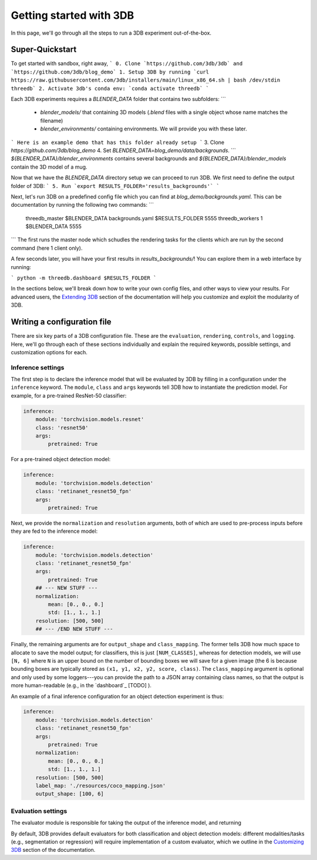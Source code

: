 Getting started with 3DB
========================

In this page, we'll go through all the steps to run a 3DB experiment
out-of-the-box.

Super-Quickstart
----------------

To get started with sandbox, right away, 
```
0. Clone `https://github.com/3db/3db` and `https://github.com/3db/blog_demo`
1. Setup 3DB by running `curl https://raw.githubusercontent.com/3db/installers/main/linux_x86_64.sh | bash /dev/stdin threedb`
2. Activate 3db's conda env: `conda activate threedb`
```


Each 3DB experiments requires a `BLENDER_DATA` folder that contains two subfolders: 
```
 - `blender_models/` that containing 3D models (`.blend` files with a single object whose name matches the filename)
 - `blender_environments/` containing environments. We will provide you with these later.
```
Here is an example demo that has this folder already setup
```
3. Clone `https://github.com/3db/blog_demo`
4. Set `BLENDER_DATA=blog_demo/data/backgrounds`. 
```
`${BLENDER_DATA}/blender_environments` contains several backgrounds and `${BLENDER_DATA}/blender_models` contain the 3D model of a mug.

Now that we have the `BLENDER_DATA` directory setup we can proceed to run 3DB. We first need to define the output folder of 3DB:
```
5. Run `export RESULTS_FOLDER='results_backgrounds'`
```

Next, let's run 3DB on a predefined config file which you can find at `blog_demo/backgrounds.yaml`. This can be documentation
by running the following two commands:
```
    threedb_master $BLENDER_DATA backgrounds.yaml $RESULTS_FOLDER 5555
    threedb_workers 1 $BLENDER_DATA 5555
```
The first runs the master node which schudles the rendering tasks for the clients which are run by the second command (here 1 client only).

A few seconds later, you will have your first results in `results_backgrounds/`! You can explore them in a web interface by
running: 

```
python -m threedb.dashboard $RESULTS_FOLDER
```


In the sections below, we'll break down how to write your own config files,
and other ways to view your results. For advanced users, the `Extending 3DB <extending.html>`_
section of the documentation will help you customize and exploit the
modularity of 3DB.


Writing a configuration file
----------------------------
There are six key parts of a 3DB configuration file. These are the
``evaluation``, ``rendering``, ``controls``, and
``logging``. Here, we'll go through each of these sections individually and
explain the required keywords, possible settings, and customization options for
each. 

Inference settings
""""""""""""""""""
The first step is to declare the inference model that will be evaluated by 3DB
by filling in a configuration under the ``inference`` keyword. The ``module``,
``class`` and ``args`` keywords tell 3DB how to instantiate the prediction
model. For example, for a pre-trained ResNet-50 classifier:

.. code-block:: yaml

    inference:
        module: 'torchvision.models.resnet'
        class: 'resnet50'
        args:
            pretrained: True

For a pre-trained object detection model:

.. code-block:: yaml
  
    inference:
        module: 'torchvision.models.detection'
        class: 'retinanet_resnet50_fpn'
        args:
            pretrained: True

Next, we provide the ``normalization`` and ``resolution`` arguments, both of
which are used to pre-process inputs before they are fed to the inference model:

.. code-block:: yaml

    inference:
        module: 'torchvision.models.detection'
        class: 'retinanet_resnet50_fpn'
        args:
            pretrained: True
        ## --- NEW STUFF ---
        normalization:
            mean: [0., 0., 0.]
            std: [1., 1., 1.]
        resolution: [500, 500]
        ## --- /END NEW STUFF ---

Finally, the remaining arguments are for ``output_shape`` and ``class_mapping``.
The former tells 3DB how much space to allocate to save the model output; for
classifiers, this is just ``[NUM_CLASSES]``, whereas for detection models, we
will use ``[N, 6]`` where ``N`` is an upper bound on the number of bounding
boxes we will save for a given image (the 6 is because bounding boxes are
typically stored as ``(x1, y1, x2, y2, score, class)``. The ``class_mapping``
argument is optional and only used by some loggers---you can provide the path to
a JSON array containing class names, so that the output is more human-readable
(e.g., in the `dashboard`_ [TODO] ).

An example of a final inference configuration for an object detection experiment
is thus:

.. code-block:: yaml

    inference:
        module: 'torchvision.models.detection'
        class: 'retinanet_resnet50_fpn'
        args:
            pretrained: True
        normalization:
            mean: [0., 0., 0.]
            std: [1., 1., 1.]
        resolution: [500, 500]
        label_map: './resources/coco_mapping.json'
        output_shape: [100, 6]

Evaluation settings
"""""""""""""""""""
The evaluator module is responsible for taking the output of the inference
model, and returning 

By default, 3DB provides default evaluators for both classification and object
detection models: different modalities/tasks (e.g., segmentation or regression)
will require implementation of a custom evaluator, which we outline in
the `Customizing 3DB <custom_evaluator.html>`_ section of the documentation.
